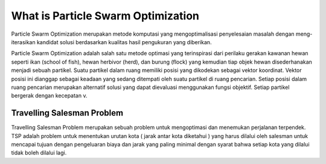 ###################
What is Particle Swarm Optimization
###################

Particle Swarm Optimization merupakan metode komputasi yang mengoptimalisasi penyelesaian masalah dengan meng-iterasikan kandidat solusi berdasarkan kualitas hasil pengukuran yang diberikan.

Particle Swarm Optimization adalah salah satu metode optimasi yang terinspirasi dari perilaku gerakan kawanan hewan seperti ikan (school of fish), hewan herbivor (herd), dan burung (flock) yang kemudian tiap objek hewan disederhanakan menjadi sebuah partikel. Suatu partikel dalam ruang memiliki posisi yang dikodekan sebagai vektor koordinat. Vektor posisi ini dianggap sebagai keadaan yang sedang ditempati oleh suatu partikel di ruang pencarian. Setiap posisi dalam ruang pencarian merupakan alternatif solusi yang dapat dievaluasi menggunakan fungsi objektif. Setiap partikel bergerak dengan kecepatan v.

*******************
Travelling Salesman Problem
*******************

Travelling Salesman Problem merupakan sebuah problem untuk mengoptimasi dan menemukan perjalanan terpendek. TSP adalah problem untuk menentukan urutan kota ( jarak antar kota diketahui ) yang harus dilalui oleh salesman untuk mencapai tujuan dengan pengeluaran biaya dan jarak yang paling minimal dengan syarat bahwa setiap kota yang dilalui tidak boleh dilalui lagi.
